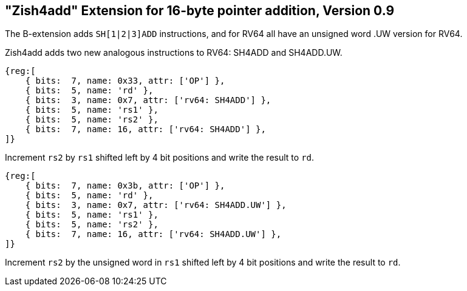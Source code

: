 == "Zish4add" Extension for 16-byte pointer addition, Version 0.9

The B-extension adds `SH[1|2|3]ADD` instructions, and for RV64 all have
an unsigned word .UW version for RV64.

Zish4add adds two new analogous instructions to RV64: SH4ADD and SH4ADD.UW.

[wavedrom, sh4add-wavedrom-reg,svg]
....
{reg:[
    { bits:  7, name: 0x33, attr: ['OP'] },
    { bits:  5, name: 'rd' },
    { bits:  3, name: 0x7, attr: ['rv64: SH4ADD'] },
    { bits:  5, name: 'rs1' },
    { bits:  5, name: 'rs2' },
    { bits:  7, name: 16, attr: ['rv64: SH4ADD'] },
]}
....

Increment `rs2` by `rs1` shifted left by 4 bit positions and write the result to `rd`.


[wavedrom, sh4adduw-wavedrom-reg,svg]
....
{reg:[
    { bits:  7, name: 0x3b, attr: ['OP'] },
    { bits:  5, name: 'rd' },
    { bits:  3, name: 0x7, attr: ['rv64: SH4ADD.UW'] },
    { bits:  5, name: 'rs1' },
    { bits:  5, name: 'rs2' },
    { bits:  7, name: 16, attr: ['rv64: SH4ADD.UW'] },
]}
....

Increment `rs2` by the unsigned word in `rs1` shifted left by 4 bit positions
and write the result to `rd`.
